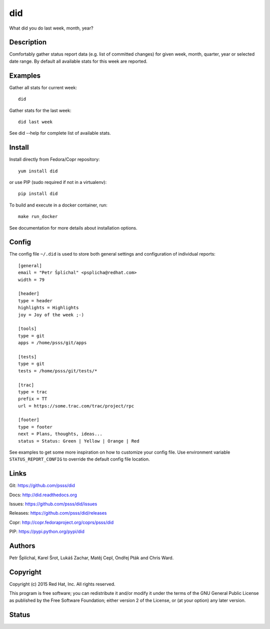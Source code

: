 
======================
    did
======================

What did you do last week, month, year?


Description
~~~~~~~~~~~~~~~~~~~~~~~~~~~~~~~~~~~~~~~~~~~~~~~~~~~~~~~~~~~~~~~~~~

Comfortably gather status report data (e.g. list of committed
changes) for given week, month, quarter, year or selected date
range. By default all available stats for this week are reported.


Examples
~~~~~~~~~~~~~~~~~~~~~~~~~~~~~~~~~~~~~~~~~~~~~~~~~~~~~~~~~~~~~~~~~~

Gather all stats for current week::

    did

Gather stats for the last week::

    did last week

See did --help for complete list of available stats.


Install
~~~~~~~~~~~~~~~~~~~~~~~~~~~~~~~~~~~~~~~~~~~~~~~~~~~~~~~~~~~~~~~~~~

Install directly from Fedora/Copr repository::

    yum install did

or use PIP (sudo required if not in a virtualenv)::

    pip install did

To build and execute in a docker container, run::

    make run_docker

See documentation for more details about installation options.


Config
~~~~~~~~~~~~~~~~~~~~~~~~~~~~~~~~~~~~~~~~~~~~~~~~~~~~~~~~~~~~~~~~~~

The config file ``~/.did`` is used to store both general
settings and configuration of individual reports::

    [general]
    email = "Petr Šplíchal" <psplicha@redhat.com>
    width = 79

    [header]
    type = header
    highlights = Highlights
    joy = Joy of the week ;-)

    [tools]
    type = git
    apps = /home/psss/git/apps

    [tests]
    type = git
    tests = /home/psss/git/tests/*

    [trac]
    type = trac
    prefix = TT
    url = https://some.trac.com/trac/project/rpc

    [footer]
    type = footer
    next = Plans, thoughts, ideas...
    status = Status: Green | Yellow | Orange | Red

See examples to get some more inspiration on how to customize your
config file. Use environment variable ``STATUS_REPORT_CONFIG`` to
override the default config file location.


Links
~~~~~~~~~~~~~~~~~~~~~~~~~~~~~~~~~~~~~~~~~~~~~~~~~~~~~~~~~~~~~~~~~~

Git:
https://github.com/psss/did

Docs:
http://did.readthedocs.org

Issues:
https://github.com/psss/did/issues

Releases:
https://github.com/psss/did/releases

Copr:
http://copr.fedoraproject.org/coprs/psss/did

PIP:
https://pypi.python.org/pypi/did


Authors
~~~~~~~~~~~~~~~~~~~~~~~~~~~~~~~~~~~~~~~~~~~~~~~~~~~~~~~~~~~~~~~~~~

Petr Šplíchal, Karel Šrot, Lukáš Zachar,
Matěj Cepl, Ondřej Pták and Chris Ward.


Copyright
~~~~~~~~~~~~~~~~~~~~~~~~~~~~~~~~~~~~~~~~~~~~~~~~~~~~~~~~~~~~~~~~~~

Copyright (c) 2015 Red Hat, Inc. All rights reserved.

This program is free software; you can redistribute it and/or
modify it under the terms of the GNU General Public License as
published by the Free Software Foundation; either version 2 of
the License, or (at your option) any later version.


Status
~~~~~~~~~~~~~~~~~~~~~~~~~~~~~~~~~~~~~~~~~~~~~~~~~~~~~~~~~~~~~~~~~~

.. image:: https://badge.fury.io/py/did.svg
    :target: http://badge.fury.io/py/did

.. image:: https://travis-ci.org/psss/did.svg?branch=master
    :target: https://travis-ci.org/psss/did

.. image:: https://coveralls.io/repos/psss/did/badge.svg
    :target: https://coveralls.io/r/psss/did

.. image:: https://img.shields.io/pypi/dm/did.svg
    :target: https://pypi.python.org/pypi/did/

.. image:: https://img.shields.io/pypi/l/did.svg
    :target: https://pypi.python.org/pypi/did/

.. image:: https://readthedocs.org/projects/did/badge/
    :target: https://readthedocs.org/projects/did/
